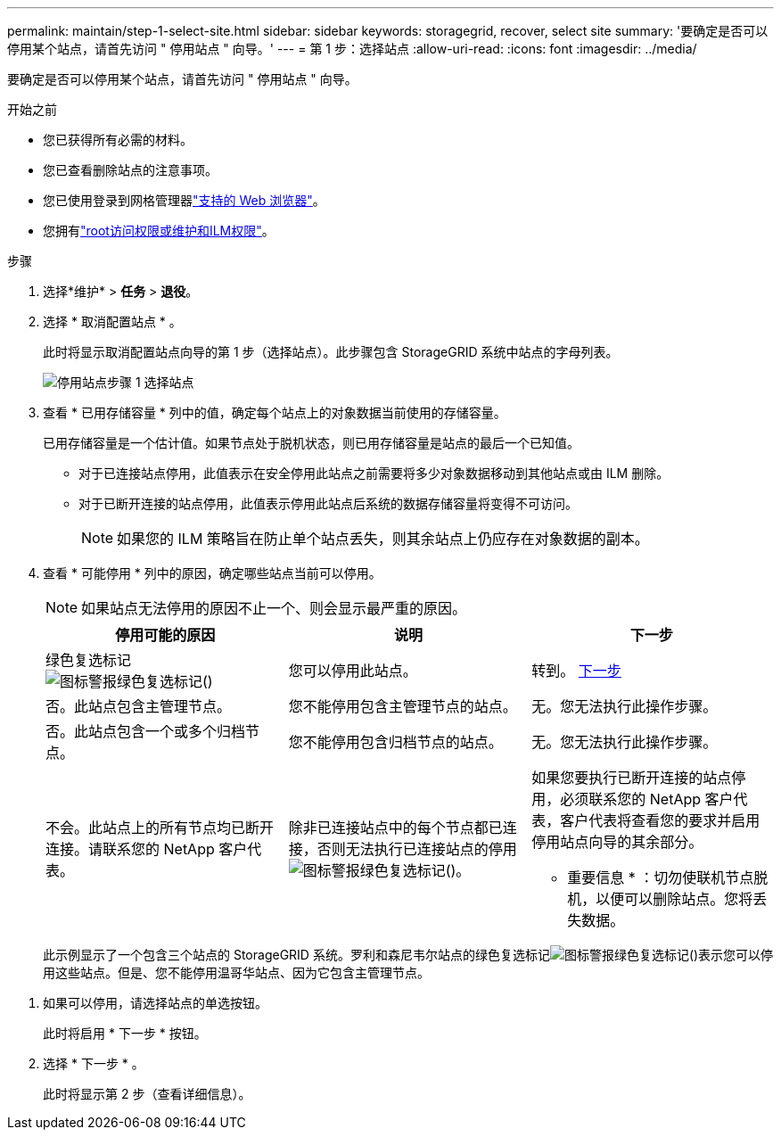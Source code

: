 ---
permalink: maintain/step-1-select-site.html 
sidebar: sidebar 
keywords: storagegrid, recover, select site 
summary: '要确定是否可以停用某个站点，请首先访问 " 停用站点 " 向导。' 
---
= 第 1 步：选择站点
:allow-uri-read: 
:icons: font
:imagesdir: ../media/


[role="lead"]
要确定是否可以停用某个站点，请首先访问 " 停用站点 " 向导。

.开始之前
* 您已获得所有必需的材料。
* 您已查看删除站点的注意事项。
* 您已使用登录到网格管理器link:../admin/web-browser-requirements.html["支持的 Web 浏览器"]。
* 您拥有link:../admin/admin-group-permissions.html["root访问权限或维护和ILM权限"]。


.步骤
. 选择*维护* > *任务* > *退役*。
. 选择 * 取消配置站点 * 。
+
此时将显示取消配置站点向导的第 1 步（选择站点）。此步骤包含 StorageGRID 系统中站点的字母列表。

+
image::../media/decommission_site_step_select_site.png[停用站点步骤 1 选择站点]

. 查看 * 已用存储容量 * 列中的值，确定每个站点上的对象数据当前使用的存储容量。
+
已用存储容量是一个估计值。如果节点处于脱机状态，则已用存储容量是站点的最后一个已知值。

+
** 对于已连接站点停用，此值表示在安全停用此站点之前需要将多少对象数据移动到其他站点或由 ILM 删除。
** 对于已断开连接的站点停用，此值表示停用此站点后系统的数据存储容量将变得不可访问。
+

NOTE: 如果您的 ILM 策略旨在防止单个站点丢失，则其余站点上仍应存在对象数据的副本。



. 查看 * 可能停用 * 列中的原因，确定哪些站点当前可以停用。
+

NOTE: 如果站点无法停用的原因不止一个、则会显示最严重的原因。

+
[cols="1a,1a,1a"]
|===
| 停用可能的原因 | 说明 | 下一步 


 a| 
绿色复选标记image:../media/icon_alert_green_checkmark.png["图标警报绿色复选标记"]()
 a| 
您可以停用此站点。
 a| 
转到。 <<decommission_possible,下一步>>



 a| 
否。此站点包含主管理节点。
 a| 
您不能停用包含主管理节点的站点。
 a| 
无。您无法执行此操作步骤。



 a| 
否。此站点包含一个或多个归档节点。
 a| 
您不能停用包含归档节点的站点。
 a| 
无。您无法执行此操作步骤。



 a| 
不会。此站点上的所有节点均已断开连接。请联系您的 NetApp 客户代表。
 a| 
除非已连接站点中的每个节点都已连接，否则无法执行已连接站点的停用image:../media/icon_alert_green_checkmark.png["图标警报绿色复选标记"]()。
 a| 
如果您要执行已断开连接的站点停用，必须联系您的 NetApp 客户代表，客户代表将查看您的要求并启用停用站点向导的其余部分。

* 重要信息 * ：切勿使联机节点脱机，以便可以删除站点。您将丢失数据。

|===
+
此示例显示了一个包含三个站点的 StorageGRID 系统。罗利和森尼韦尔站点的绿色复选标记image:../media/icon_alert_green_checkmark.png["图标警报绿色复选标记"]()表示您可以停用这些站点。但是、您不能停用温哥华站点、因为它包含主管理节点。



[[decommission_possible]]
. 如果可以停用，请选择站点的单选按钮。
+
此时将启用 * 下一步 * 按钮。

. 选择 * 下一步 * 。
+
此时将显示第 2 步（查看详细信息）。



